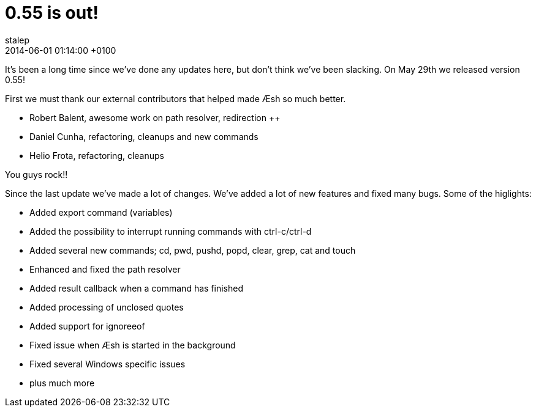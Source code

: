 = 0.55 is out!
stalep
2014-06-01
:revdate: 2014-06-01 01:14:00 +0100
:awestruct-tags: [announcement, release]
:awestruct-layout: blog
:source-highlighter: coderay

It's been a long time since we've done any updates here, but don't think we've been
slacking. On May 29th we released version 0.55!

First we must thank our external contributors that helped made Æsh so much better.

* Robert Balent, awesome work on path resolver, redirection ++
* Daniel Cunha, refactoring, cleanups and new commands
* Helio Frota, refactoring, cleanups +

You guys rock!!

Since the last update we've made a lot of changes. We've added a lot of new features
and fixed many bugs. Some of the higlights:

* Added export command (variables)
* Added the possibility to interrupt running commands with ctrl-c/ctrl-d
* Added several new commands; cd, pwd, pushd, popd, clear, grep, cat and touch
* Enhanced and fixed the path resolver
* Added result callback when a command has finished
* Added processing of unclosed quotes
* Added support for ignoreeof
* Fixed issue when Æsh is started in the background
* Fixed several Windows specific issues
* plus much more

